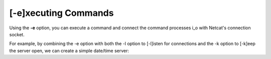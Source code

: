 =====================
[-e]xecuting Commands
=====================

Using the **-e** option, you can execute a command and
connect the command processes i_o with Netcat's connection
socket.

For example, by combining the -e option with both the -l
option to [-l]isten for connections and the -k option
to [-k]eep the server open, we can create a simple
date/time server:

.. tab:: Unix

   .. code:: sh

      pync -kle date localhost 8000

.. tab:: Python

   .. code:: python

      from pync import pync
      pync('-kle date localhost 8000')


